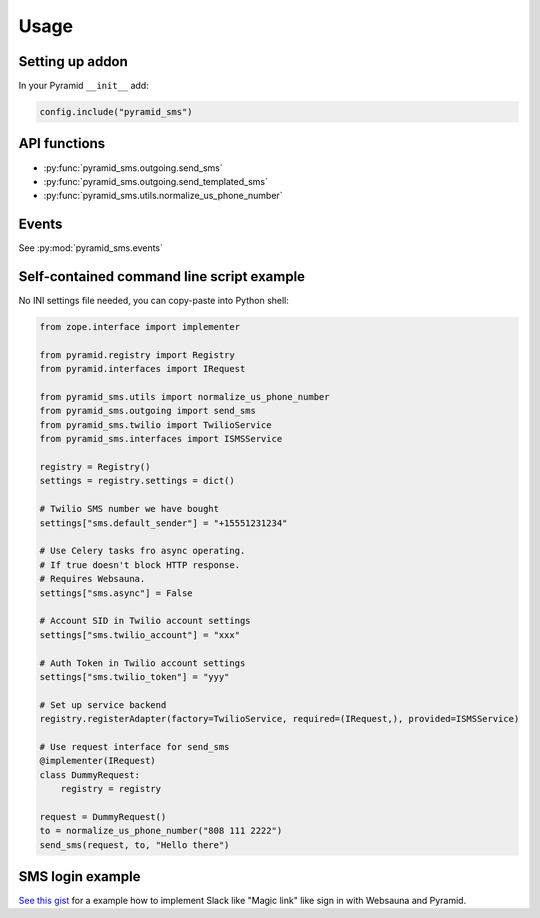 =====
Usage
=====

Setting up addon
----------------

In your Pyramid ``__init__`` add:

.. code-block:: python

    config.include("pyramid_sms")



API functions
-------------

* :py:func:`pyramid_sms.outgoing.send_sms`

* :py:func:`pyramid_sms.outgoing.send_templated_sms`

* :py:func:`pyramid_sms.utils.normalize_us_phone_number`

Events
------

See :py:mod:`pyramid_sms.events`


Self-contained command line script example
------------------------------------------

No INI settings file needed, you can copy-paste into Python shell:

.. code-block:: python

    from zope.interface import implementer

    from pyramid.registry import Registry
    from pyramid.interfaces import IRequest

    from pyramid_sms.utils import normalize_us_phone_number
    from pyramid_sms.outgoing import send_sms
    from pyramid_sms.twilio import TwilioService
    from pyramid_sms.interfaces import ISMSService

    registry = Registry()
    settings = registry.settings = dict()

    # Twilio SMS number we have bought
    settings["sms.default_sender"] = "+15551231234"

    # Use Celery tasks fro async operating.
    # If true doesn't block HTTP response.
    # Requires Websauna.
    settings["sms.async"] = False

    # Account SID in Twilio account settings
    settings["sms.twilio_account"] = "xxx"

    # Auth Token in Twilio account settings
    settings["sms.twilio_token"] = "yyy"

    # Set up service backend
    registry.registerAdapter(factory=TwilioService, required=(IRequest,), provided=ISMSService)

    # Use request interface for send_sms
    @implementer(IRequest)
    class DummyRequest:
        registry = registry

    request = DummyRequest()
    to = normalize_us_phone_number("808 111 2222")
    send_sms(request, to, "Hello there")

SMS login example
-----------------

`See this gist <https://gist.github.com/miohtama/69b5c365ec5e5ddd1d0b2ad2869460e8>`_ for a example how to implement Slack like "Magic link" like sign in with Websauna and Pyramid.
